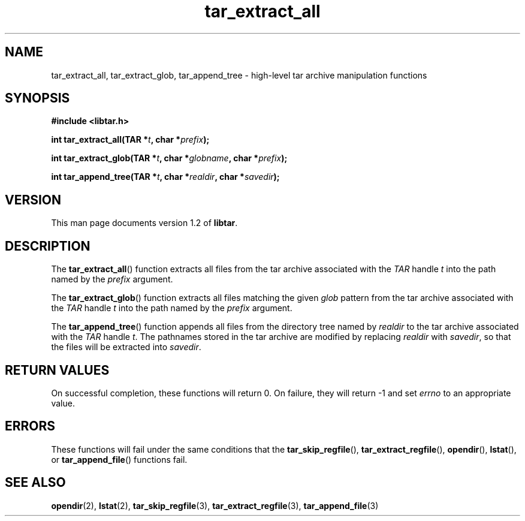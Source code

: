 .TH tar_extract_all 3 "Jan 2001" "University of Illinois" "C Library Calls"
.SH NAME
tar_extract_all, tar_extract_glob, tar_append_tree \- high-level tar
archive manipulation functions
.SH SYNOPSIS
.B #include <libtar.h>
.P
.BI "int tar_extract_all(TAR *" t ", char *" prefix ");"

.BI "int tar_extract_glob(TAR *" t ", char *" globname ","
.BI "char *" prefix ");"

.BI "int tar_append_tree(TAR *" t ", char *" realdir ","
.BI "char *" savedir ");"
.SH VERSION
This man page documents version 1.2 of \fBlibtar\fP.
.SH DESCRIPTION
The \fBtar_extract_all\fP() function extracts all files from the tar
archive associated with the \fITAR\fP handle \fIt\fP into the path
named by the \fIprefix\fP argument.

The \fBtar_extract_glob\fP() function extracts all files matching
the given \fIglob\fP pattern from the tar archive associated with the
\fITAR\fP handle \fIt\fP into the path named by the \fIprefix\fP argument.

The \fBtar_append_tree\fP() function appends all files from the
directory tree named by \fIrealdir\fP to the tar archive associated with
the \fITAR\fP handle \fIt\fP.  The pathnames stored in the tar archive
are modified by replacing \fIrealdir\fP with \fIsavedir\fP, so that the
files will be extracted into \fIsavedir\fP.
.SH RETURN VALUES
On successful completion, these functions will return 0.  On failure,
they will return -1 and set \fIerrno\fP to an appropriate value.
.SH ERRORS
These functions will fail under the same conditions that the
\fBtar_skip_regfile\fP(), \fBtar_extract_regfile\fP(), \fBopendir\fP(),
\fBlstat\fP(), or \fBtar_append_file\fP() functions fail.
.SH SEE ALSO
.BR opendir (2),
.BR lstat (2),
.BR tar_skip_regfile (3),
.BR tar_extract_regfile (3),
.BR tar_append_file (3)
